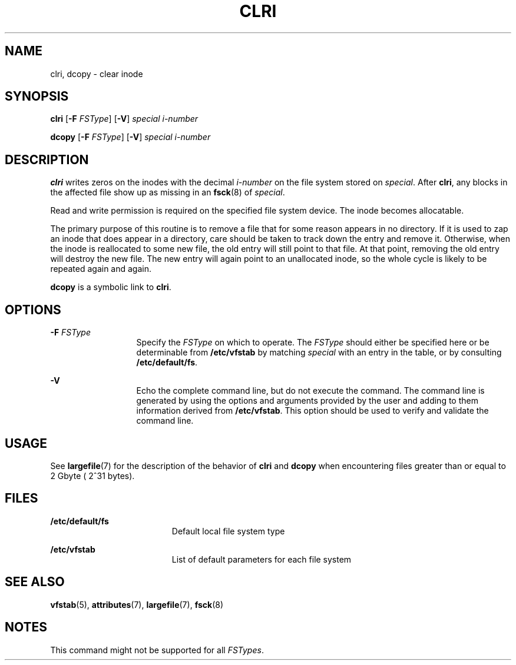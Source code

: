 '\" te
.\"  Copyright 1989 AT&T  Copyright (c) 1996, Sun Microsystems, Inc.  All Rights Reserved
.\" The contents of this file are subject to the terms of the Common Development and Distribution License (the "License").  You may not use this file except in compliance with the License.
.\" You can obtain a copy of the license at usr/src/OPENSOLARIS.LICENSE or http://www.opensolaris.org/os/licensing.  See the License for the specific language governing permissions and limitations under the License.
.\" When distributing Covered Code, include this CDDL HEADER in each file and include the License file at usr/src/OPENSOLARIS.LICENSE.  If applicable, add the following below this CDDL HEADER, with the fields enclosed by brackets "[]" replaced with your own identifying information: Portions Copyright [yyyy] [name of copyright owner]
.TH CLRI 8 "Sep 16, 1996"
.SH NAME
clri, dcopy \- clear inode
.SH SYNOPSIS
.LP
.nf
\fBclri\fR [\fB-F\fR \fIFSType\fR] [\fB-V\fR] \fIspecial\fR \fIi-number\fR
.fi

.LP
.nf
\fBdcopy\fR [\fB-F\fR \fIFSType\fR] [\fB-V\fR] \fIspecial\fR \fIi-number\fR
.fi

.SH DESCRIPTION
.sp
.LP
\fBclri\fR writes zeros on the inodes with the decimal \fIi-number\fR on the
file system stored on  \fIspecial\fR. After  \fBclri\fR, any blocks in the
affected file show up as missing in an  \fBfsck\fR(8) of \fIspecial\fR.
.sp
.LP
Read and write permission is required on the specified file system device. The
inode becomes allocatable.
.sp
.LP
The primary purpose of this routine is to remove a file that for some reason
appears in no directory. If it is used to zap an inode that does appear in a
directory, care should be taken to track down the entry and remove it.
Otherwise, when the inode is reallocated to some new file, the old entry will
still point to that file. At that point, removing the old entry will destroy
the new file. The new entry will again point to an unallocated inode, so the
whole cycle is likely to be repeated again and again.
.sp
.LP
\fBdcopy\fR is a symbolic link to \fBclri\fR.
.SH OPTIONS
.sp
.ne 2
.na
\fB\fB-F\fR\fI FSType\fR\fR
.ad
.RS 13n
Specify the  \fIFSType\fR on which to operate. The  \fIFSType\fR should either
be specified here or be determinable from  \fB/etc/vfstab\fR by matching
\fIspecial\fR with an entry in the table, or by consulting
\fB/etc/default/fs\fR.
.RE

.sp
.ne 2
.na
\fB\fB-V\fR\fR
.ad
.RS 13n
Echo the complete command line, but do not execute the command. The command
line is generated by using the options and arguments provided by the user and
adding to them information derived from \fB/etc/vfstab\fR. This option should
be used to verify and validate the command line.
.RE

.SH USAGE
.sp
.LP
See \fBlargefile\fR(7) for the description of the behavior of \fBclri\fR and
\fBdcopy\fR when encountering files greater than or equal to 2 Gbyte ( 2^31
bytes).
.SH FILES
.sp
.ne 2
.na
\fB\fB/etc/default/fs\fR\fR
.ad
.RS 19n
Default local file system type
.RE

.sp
.ne 2
.na
\fB\fB/etc/vfstab\fR\fR
.ad
.RS 19n
List of default parameters for each file system
.RE

.SH SEE ALSO
.sp
.LP
\fBvfstab\fR(5),
\fBattributes\fR(7),
\fBlargefile\fR(7),
\fBfsck\fR(8)
.SH NOTES
.sp
.LP
This command might not be supported for all \fIFSTypes\fR.
